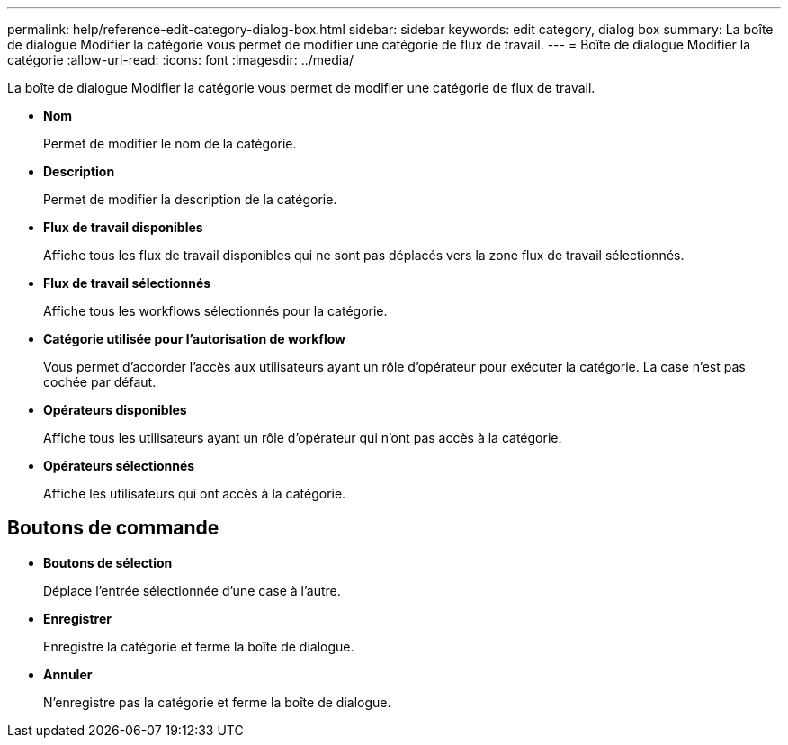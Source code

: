 ---
permalink: help/reference-edit-category-dialog-box.html 
sidebar: sidebar 
keywords: edit category, dialog box 
summary: La boîte de dialogue Modifier la catégorie vous permet de modifier une catégorie de flux de travail. 
---
= Boîte de dialogue Modifier la catégorie
:allow-uri-read: 
:icons: font
:imagesdir: ../media/


[role="lead"]
La boîte de dialogue Modifier la catégorie vous permet de modifier une catégorie de flux de travail.

* *Nom*
+
Permet de modifier le nom de la catégorie.

* *Description*
+
Permet de modifier la description de la catégorie.

* *Flux de travail disponibles*
+
Affiche tous les flux de travail disponibles qui ne sont pas déplacés vers la zone flux de travail sélectionnés.

* *Flux de travail sélectionnés*
+
Affiche tous les workflows sélectionnés pour la catégorie.

* *Catégorie utilisée pour l'autorisation de workflow*
+
Vous permet d'accorder l'accès aux utilisateurs ayant un rôle d'opérateur pour exécuter la catégorie. La case n'est pas cochée par défaut.

* *Opérateurs disponibles*
+
Affiche tous les utilisateurs ayant un rôle d'opérateur qui n'ont pas accès à la catégorie.

* *Opérateurs sélectionnés*
+
Affiche les utilisateurs qui ont accès à la catégorie.





== Boutons de commande

* *Boutons de sélection*
+
Déplace l'entrée sélectionnée d'une case à l'autre.

* *Enregistrer*
+
Enregistre la catégorie et ferme la boîte de dialogue.

* *Annuler*
+
N'enregistre pas la catégorie et ferme la boîte de dialogue.


